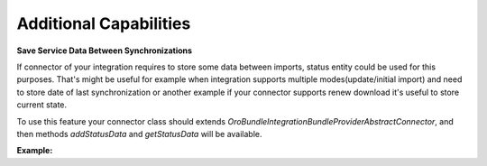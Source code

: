 .. _dev-integrations-integrations-additional-capabilities:

Additional Capabilities
=======================

**Save Service Data Between Synchronizations**

If connector of your integration requires to store some data between imports, status entity could be used for this purposes.
That's might be useful for example when integration supports multiple modes(update/initial import) and need to store
date of last synchronization or another example if your connector supports renew download it's useful to store current state.

To use this feature your connector class should extends `Oro\Bundle\IntegrationBundle\Provider\AbstractConnector`,
and then methods `addStatusData` and `getStatusData` will be available.

**Example:**

.. code-block:: php
   :linenos:

    // your connector class
    // ...
    /**
     * {@inheritdoc}
     */
    public function read()
    {
        $item = parent::read();

        // store last item updated at
        if (null !== $item && !$this->getSourceIterator()->valid()) {
            $this->addStatusData('lastItemUpdatedAt', $item['updated_at']);
        }
        
        return $item;
    }
    // ...


    // retrieve data from status
    $status = $this->container->get('doctrine')->getRepository('OroIntegrationBundle:Channel')
        ->getLastStatusForConnector($channel, $this->getType(), Status::STATUS_COMPLETED);
    /** @var array **/
    $data = $status->getData();
    $lastItemUpdatedAt = $data['lastItemUpdatedAt'];

